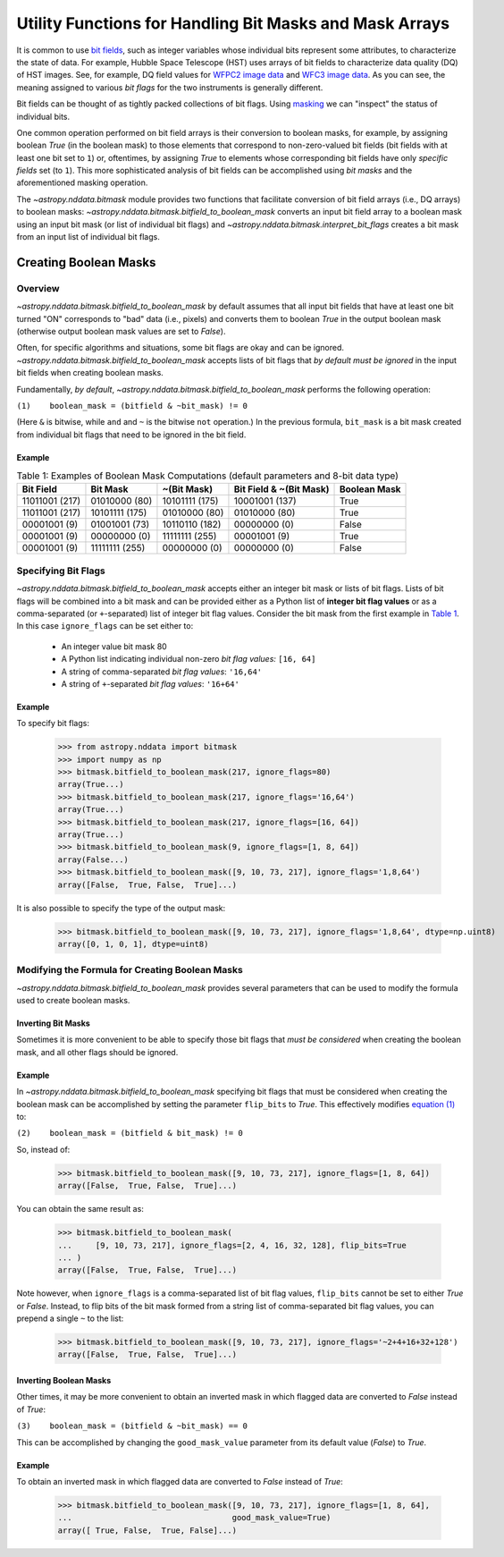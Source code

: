 .. _bitmask_details:

********************************************************
Utility Functions for Handling Bit Masks and Mask Arrays
********************************************************

It is common to use `bit fields <https://en.wikipedia.org/wiki/Bit_field>`_,
such as integer variables whose individual bits represent some attributes, to
characterize the state of data. For example, Hubble Space Telescope (HST) uses
arrays of bit fields to characterize data quality (DQ) of HST images. See, for
example, DQ field values for `WFPC2 image data <http://documents.stsci.edu/hst/wfpc2/documents/handbooks/dhb/wfpc2_ch34.html#1971480>`_ and `WFC3 image data <http://www.stsci.edu/hst/wfc3/documents/handbooks/currentDHB Chapter2_data_structure3.html#567105>`_.
As you can see, the meaning assigned to various *bit flags* for the two
instruments is generally different.

Bit fields can be thought of as tightly packed collections of bit flags. Using
`masking <https://en.wikipedia.org/wiki/Mask_(computing)>`_ we can "inspect"
the status of individual bits.

One common operation performed on bit field arrays is their conversion to
boolean masks, for example, by assigning boolean `True` (in the boolean
mask) to those elements that correspond to non-zero-valued bit fields
(bit fields with at least one bit set to ``1``) or, oftentimes, by assigning
`True` to elements whose corresponding bit fields have only *specific fields*
set (to ``1``). This more sophisticated analysis of bit fields can be
accomplished using *bit masks* and the aforementioned masking operation.

The `~astropy.nddata.bitmask` module provides two functions that facilitate
conversion of bit field arrays (i.e., DQ arrays) to boolean masks:
`~astropy.nddata.bitmask.bitfield_to_boolean_mask` converts an input bit
field array to a boolean mask using an input bit mask (or list of individual
bit flags) and `~astropy.nddata.bitmask.interpret_bit_flags` creates a bit mask
from an input list of individual bit flags.

Creating Boolean Masks
**********************

Overview
========

`~astropy.nddata.bitmask.bitfield_to_boolean_mask` by default assumes that
all input bit fields that have at least one bit turned "ON" corresponds to
"bad" data (i.e., pixels) and converts them to boolean `True` in the output
boolean mask (otherwise output boolean mask values are set to `False`).

Often, for specific algorithms and situations, some bit flags are okay and
can be ignored. `~astropy.nddata.bitmask.bitfield_to_boolean_mask` accepts
lists of bit flags that *by default must be ignored* in the input bit fields
when creating boolean masks.

Fundamentally, *by default*, `~astropy.nddata.bitmask.bitfield_to_boolean_mask`
performs the following operation:

.. _main_eq:

``(1)    boolean_mask = (bitfield & ~bit_mask) != 0``

(Here ``&`` is bitwise, while ``and`` and ``~`` is the bitwise ``not``
operation.) In the previous formula, ``bit_mask`` is a bit mask created from
individual bit flags that need to be ignored in the bit field.

Example
-------

..
  EXAMPLE START
  Creating Boolean Masks from Bit Field Arrays

.. _table1:

.. table:: Table 1: Examples of Boolean Mask Computations \
           (default parameters and 8-bit data type)

    +--------------+--------------+--------------+--------------+------------+
    | Bit Field    |  Bit Mask    | ~(Bit Mask)  | Bit Field &  |Boolean Mask|
    |              |              |              | ~(Bit Mask)  |            |
    +==============+==============+==============+==============+============+
    |11011001 (217)|01010000 (80) |10101111 (175)|10001001 (137)|   True     |
    +--------------+--------------+--------------+--------------+------------+
    |11011001 (217)|10101111 (175)|01010000 (80) |01010000 (80) |   True     |
    +--------------+--------------+--------------+--------------+------------+
    |00001001 (9)  |01001001 (73) |10110110 (182)|00000000 (0)  |   False    |
    +--------------+--------------+--------------+--------------+------------+
    |00001001 (9)  |00000000 (0)  |11111111 (255)|00001001 (9)  |   True     |
    +--------------+--------------+--------------+--------------+------------+
    |00001001 (9)  |11111111 (255)|00000000 (0)  |00000000 (0)  |   False    |
    +--------------+--------------+--------------+--------------+------------+

..
  EXAMPLE END

Specifying Bit Flags
====================

`~astropy.nddata.bitmask.bitfield_to_boolean_mask` accepts either an integer
bit mask or lists of bit flags. Lists of bit flags will be combined into a
bit mask and can be provided either as a Python list of
**integer bit flag values** or as a comma-separated (or ``+``-separated)
list of integer bit flag values. Consider the bit mask from the first example
in `Table 1 <table1_>`_. In this case ``ignore_flags`` can be set either to:

    - An integer value bit mask 80
    - A Python list indicating individual non-zero
      *bit flag values:* ``[16, 64]``
    - A string of comma-separated *bit flag values*: ``'16,64'``
    - A string of ``+``-separated *bit flag values*: ``'16+64'``

Example
-------

..
  EXAMPLE START
  Specifying Bit Flags in NDData

To specify bit flags:

    >>> from astropy.nddata import bitmask
    >>> import numpy as np
    >>> bitmask.bitfield_to_boolean_mask(217, ignore_flags=80)
    array(True...)
    >>> bitmask.bitfield_to_boolean_mask(217, ignore_flags='16,64')
    array(True...)
    >>> bitmask.bitfield_to_boolean_mask(217, ignore_flags=[16, 64])
    array(True...)
    >>> bitmask.bitfield_to_boolean_mask(9, ignore_flags=[1, 8, 64])
    array(False...)
    >>> bitmask.bitfield_to_boolean_mask([9, 10, 73, 217], ignore_flags='1,8,64')
    array([False,  True, False,  True]...)

It is also possible to specify the type of the output mask:

    >>> bitmask.bitfield_to_boolean_mask([9, 10, 73, 217], ignore_flags='1,8,64', dtype=np.uint8)
    array([0, 1, 0, 1], dtype=uint8)

..
  EXAMPLE END

Modifying the Formula for Creating Boolean Masks
================================================

`~astropy.nddata.bitmask.bitfield_to_boolean_mask` provides several parameters
that can be used to modify the formula used to create boolean masks.

Inverting Bit Masks
-------------------

Sometimes it is more convenient to be able to specify those bit
flags that *must be considered* when creating the boolean mask, and all other
flags should be ignored.

Example
-------

..
  EXAMPLE START
  Inverting Bit Masks in NDData

In `~astropy.nddata.bitmask.bitfield_to_boolean_mask` specifying bit flags that
must be considered when creating the boolean mask can be accomplished by
setting the parameter ``flip_bits`` to `True`. This effectively modifies
`equation (1) <main_eq_>`_ to:

.. _modif_eq2:

``(2)    boolean_mask = (bitfield & bit_mask) != 0``

So, instead of:

    >>> bitmask.bitfield_to_boolean_mask([9, 10, 73, 217], ignore_flags=[1, 8, 64])
    array([False,  True, False,  True]...)

You can obtain the same result as:

    >>> bitmask.bitfield_to_boolean_mask(
    ...     [9, 10, 73, 217], ignore_flags=[2, 4, 16, 32, 128], flip_bits=True
    ... )
    array([False,  True, False,  True]...)

Note however, when ``ignore_flags`` is a comma-separated list of bit flag
values, ``flip_bits`` cannot be set to either `True` or `False`. Instead,
to flip bits of the bit mask formed from a string list of comma-separated
bit flag values, you can prepend a single ``~`` to the list:

    >>> bitmask.bitfield_to_boolean_mask([9, 10, 73, 217], ignore_flags='~2+4+16+32+128')
    array([False,  True, False,  True]...)

..
  EXAMPLE END

Inverting Boolean Masks
-----------------------

Other times, it may be more convenient to obtain an inverted mask in which
flagged data are converted to `False` instead of `True`:

.. _modif_eq3:

``(3)    boolean_mask = (bitfield & ~bit_mask) == 0``

This can be accomplished by changing the ``good_mask_value`` parameter from
its default value (`False`) to `True`.

Example
-------

..
  EXAMPLE START
  Inverting Boolean Masks in NDData

To obtain an inverted mask in which flagged data are converted to `False`
instead of `True`:

    >>> bitmask.bitfield_to_boolean_mask([9, 10, 73, 217], ignore_flags=[1, 8, 64],
    ...                                  good_mask_value=True)
    array([ True, False,  True, False]...)

..
  EXAMPLE END
